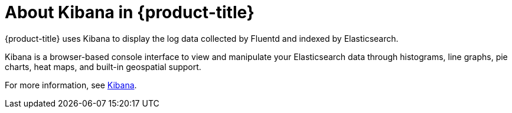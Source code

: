 // Module included in the following assemblies:
//
// * logging/efk-logging.adoc

[id='efk-logging-about-kibana-{context}']
= About Kibana in {product-title}

{product-title} uses Kibana to display the log data collected by Fluentd and indexed by Elasticsearch.

Kibana is a browser-based console interface to view and manipulate your Elasticsearch data through histograms, line graphs, pie charts, heat maps, and built-in geospatial support. 

For more information, see https://www.elastic.co/guide/en/kibana/current/introduction.html[Kibana].
